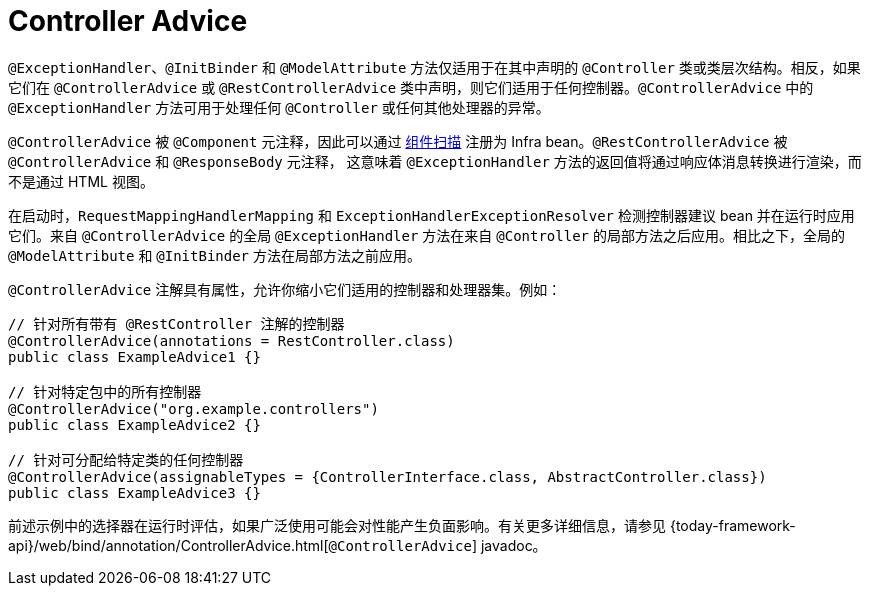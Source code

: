 [[mvc-ann-controller-advice]]
= Controller Advice

`@ExceptionHandler`、`@InitBinder` 和 `@ModelAttribute` 方法仅适用于在其中声明的
`@Controller` 类或类层次结构。相反，如果它们在 `@ControllerAdvice` 或 `@RestControllerAdvice`
类中声明，则它们适用于任何控制器。`@ControllerAdvice` 中的 `@ExceptionHandler` 方法可用于处理任何 `@Controller` 或任何其他处理器的异常。

`@ControllerAdvice` 被 `@Component` 元注释，因此可以通过
xref:core/beans/java/instantiating-container.adoc#beans-java-instantiating-container-scan[组件扫描]
注册为 Infra bean。`@RestControllerAdvice` 被 `@ControllerAdvice` 和 `@ResponseBody` 元注释，
这意味着 `@ExceptionHandler` 方法的返回值将通过响应体消息转换进行渲染，而不是通过 HTML 视图。

在启动时，`RequestMappingHandlerMapping` 和 `ExceptionHandlerExceptionResolver` 检测控制器建议
bean 并在运行时应用它们。来自 `@ControllerAdvice` 的全局 `@ExceptionHandler` 方法在来自 `@Controller`
的局部方法之后应用。相比之下，全局的 `@ModelAttribute` 和 `@InitBinder` 方法在局部方法之前应用。

`@ControllerAdvice` 注解具有属性，允许你缩小它们适用的控制器和处理器集。例如：

[source,java,indent=0,subs="verbatim,quotes",role="primary"]
----
// 针对所有带有 @RestController 注解的控制器
@ControllerAdvice(annotations = RestController.class)
public class ExampleAdvice1 {}

// 针对特定包中的所有控制器
@ControllerAdvice("org.example.controllers")
public class ExampleAdvice2 {}

// 针对可分配给特定类的任何控制器
@ControllerAdvice(assignableTypes = {ControllerInterface.class, AbstractController.class})
public class ExampleAdvice3 {}
----


前述示例中的选择器在运行时评估，如果广泛使用可能会对性能产生负面影响。有关更多详细信息，请参见
{today-framework-api}/web/bind/annotation/ControllerAdvice.html[`@ControllerAdvice`] javadoc。

